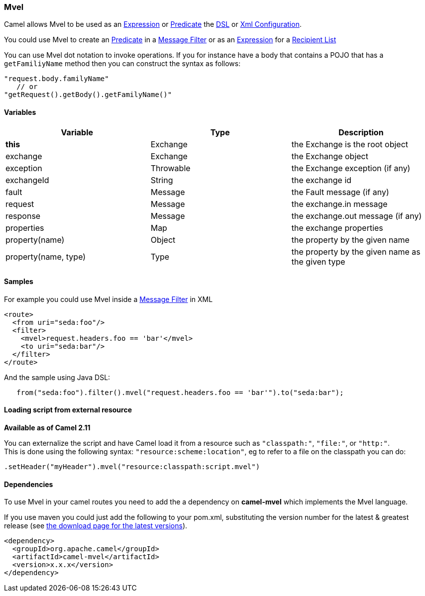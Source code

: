 [[ConfluenceContent]]
[[Mvel-Mvel]]
Mvel
~~~~

Camel allows Mvel to be used as an link:expression.html[Expression] or
link:predicate.html[Predicate] the link:dsl.html[DSL] or
link:xml-configuration.html[Xml Configuration].

You could use Mvel to create an link:predicate.html[Predicate] in a
link:message-filter.html[Message Filter] or as an
link:expression.html[Expression] for a
link:recipient-list.html[Recipient List]

You can use Mvel dot notation to invoke operations. If you for instance
have a body that contains a POJO that has a `getFamiliyName` method then
you can construct the syntax as follows:

[source,brush:,java;,gutter:,false;,theme:,Default]
----
"request.body.familyName"
   // or 
"getRequest().getBody().getFamilyName()"
----

[[Mvel-Variables]]
Variables
^^^^^^^^^

[width="100%",cols="34%,33%,33%",options="header",]
|=======================================================================
|Variable |Type |Description
|*this* |Exchange |the Exchange is the root object

|exchange |Exchange |the Exchange object

|exception |Throwable |the Exchange exception (if any)

|exchangeId |String |the exchange id

|fault |Message |the Fault message (if any)

|request |Message |the exchange.in message

|response |Message |the exchange.out message (if any)

|properties |Map |the exchange properties

|property(name) |Object |the property by the given name

|property(name, type) |Type |the property by the given name as the given
type
|=======================================================================

[[Mvel-Samples]]
Samples
^^^^^^^

For example you could use Mvel inside a link:message-filter.html[Message
Filter] in XML

[source,brush:,java;,gutter:,false;,theme:,Default]
----
<route>
  <from uri="seda:foo"/>
  <filter>
    <mvel>request.headers.foo == 'bar'</mvel>
    <to uri="seda:bar"/>
  </filter>
</route>
----

And the sample using Java DSL:

[source,brush:,java;,gutter:,false;,theme:,Default]
----
   from("seda:foo").filter().mvel("request.headers.foo == 'bar'").to("seda:bar");
----

[[Mvel-Loadingscriptfromexternalresource]]
Loading script from external resource
^^^^^^^^^^^^^^^^^^^^^^^^^^^^^^^^^^^^^

*Available as of Camel 2.11*

You can externalize the script and have Camel load it from a resource
such as `"classpath:"`, `"file:"`, or `"http:"`. +
This is done using the following syntax: `"resource:scheme:location"`,
eg to refer to a file on the classpath you can do:

[source,brush:,java;,gutter:,false;,theme:,Default]
----
.setHeader("myHeader").mvel("resource:classpath:script.mvel")
----

[[Mvel-Dependencies]]
Dependencies
^^^^^^^^^^^^

To use Mvel in your camel routes you need to add the a dependency on
*camel-mvel* which implements the Mvel language.

If you use maven you could just add the following to your pom.xml,
substituting the version number for the latest & greatest release (see
link:download.html[the download page for the latest versions]).

[source,brush:,java;,gutter:,false;,theme:,Default]
----
<dependency>
  <groupId>org.apache.camel</groupId>
  <artifactId>camel-mvel</artifactId>
  <version>x.x.x</version>
</dependency>
----

